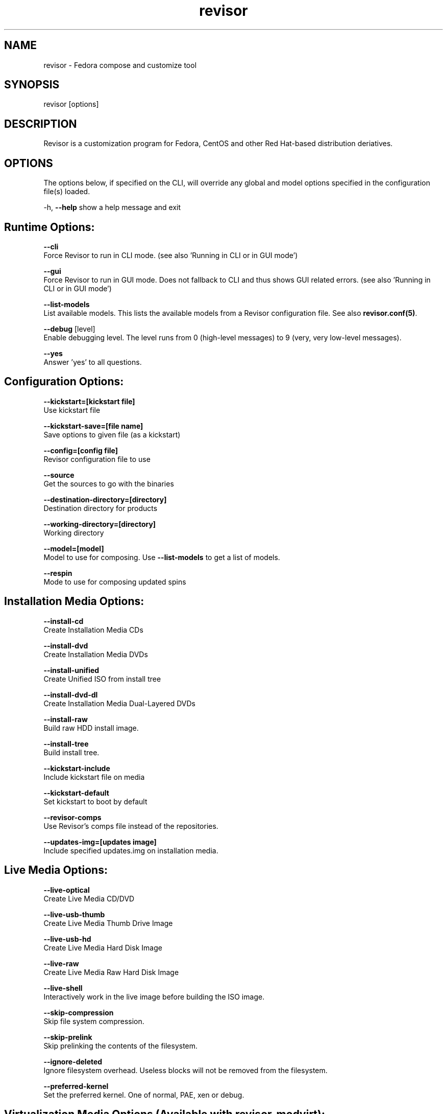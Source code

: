 .\" revisor - Fedora compose and customize tool
.TH "revisor" "8" "Fedora Unity Project"  "Jeroen van Meeuwen" ""
.SH "NAME"
revisor \- Fedora compose and customize tool
.SH "SYNOPSIS"
.PP
revisor [options]
.SH "DESCRIPTION"
.PP
Revisor is a customization program for Fedora, CentOS and other Red Hat-based distribution deriatives.

.SH "OPTIONS"
.PP
The options below, if specified on the CLI, will override any global and model options specified in the configuration file(s) loaded.
.PP
-h, \fB--help\fP            show a help message and exit

.SH Runtime Options:
.PP
\fB--cli\fP
    Force Revisor to run in CLI mode. (see also 'Running in CLI or in GUI mode')

\fB--gui\fP
    Force Revisor to run in GUI mode. Does not fallback to CLI and thus shows GUI related errors. (see also 'Running in CLI or in GUI mode')

\fB--list-models\fP
    List available models. This lists the available models from a Revisor configuration file. See also \fBrevisor.conf(5)\fP.

\fB--debug\fP [level]
    Enable debugging level. The level runs from 0 (high-level messages) to 9 (very, very low-level messages).

\fB--yes\fP
    Answer 'yes' to all questions.

.SH Configuration Options:
.PP
\fB--kickstart=[kickstart file]\fP
    Use kickstart file

\fB--kickstart-save=[file name]\fP
    Save options to given file (as a kickstart)

\fB--config=[config file]\fP
    Revisor configuration file to use

\fB--source\fP
    Get the sources to go with the binaries

\fB--destination-directory=[directory]\fP
    Destination directory for products

\fB--working-directory=[directory]\fP
    Working directory

\fB--model=[model]\fP
    Model to use for composing. Use \fB--list-models\fP to get a list of models.

\fB--respin\fP
    Mode to use for composing updated spins

.SH Installation Media Options:
.PP
\fB--install-cd\fP
    Create Installation Media CDs

\fB--install-dvd\fP
    Create Installation Media DVDs

\fB--install-unified\fP
    Create Unified ISO from install tree

\fB--install-dvd-dl\fP
    Create Installation Media Dual-Layered DVDs

\fB--install-raw\fP
    Build raw HDD install image.

\fB--install-tree\fP
    Build install tree.

\fB--kickstart-include\fP
    Include kickstart file on media

\fB--kickstart-default\fP
    Set kickstart to boot by default

\fB--revisor-comps\fP
    Use Revisor's comps file instead of the repositories.

\fB--updates-img=[updates image]\fP
    Include specified updates.img on installation media.

.SH Live Media Options:
.PP
\fB--live-optical\fP
    Create Live Media CD/DVD

\fB--live-usb-thumb\fP
    Create Live Media Thumb Drive Image

\fB--live-usb-hd\fP
    Create Live Media Hard Disk Image

\fB--live-raw\fP
    Create Live Media Raw Hard Disk Image

\fB--live-shell\fP
    Interactively work in the live image before building the ISO image.

\fB--skip-compression\fP
    Skip file system compression.

\fB--skip-prelink\fP
    Skip prelinking the contents of the filesystem.

\fB--ignore-deleted\fP
    Ignore filesystem overhead. Useless blocks will not be removed from the filesystem.

\fB--preferred-kernel\fP
    Set the preferred kernel. One of normal, PAE, xen or debug.

.SH Virtualization Media Options (Available with revisor-modvirt):
.PP
\fB--virt-xen=[guest name]\fP
    Build Xen virtual machine. (not implemented yet)

\fB--virt-xen-size=[drive size in MB]\fP
    Xen virtual machine drive size, in MB. (Default: 3000MB) (not implemented yet)

\fB--virt-kvm=[guest name]\fP
    Build KVM virtual machine. (not implemented yet)

\fB--virt-kvm-size=[drive size in MB]\fP
    KVM virtual machine drive size, in MB. (Default: 3000MB) (not implemented yet)

\fB--virt-fstype=[filesystem type]\fP
    Virtual machine file system type. (Default: ext3) (not implemented yet)

\fB--virt-sparse\fP
    Make virtual machine drive a sparse filesystem. (not implemented yet)

\fB--virt-stateless\fP
    Make virtual machine stateless (changes do not persist.) (not implemented yet)

\fB--virt-appliance\fP
    Build virtual machine as an appliance using a simple raw drive image and yum. (Doesn't require virt. tech. to be running locally.) (not implemented yet)

.SH Cobbler Options (Available with revisor-modcobbler):

\fB--cobbler-add=[name]\fP
    Add compose to a Cobbler server as both a Distribution and Profile.

\fB--cobbler-add-profile=[profile-name]\fP
    Add compose options as a Profile to a Cobbler server. Requires \fB--cobbler-use-distro\fP to be specified as well.

\fB--cobbler-use-distro=[distro-name]\fP
    Use a Cobbler distro as source for packages.

\fB--cobbler-use-profile=[profile-name]\fP
    Use a Cobbler profile as source for kickstart data.

\fB--cobbler-list\fP
    List options provided by cobbler.

\fB--cobbler-server=[server-address]\fP
    Use remote cobbler server.

.SH Delta Options (Available with revisor-moddelta):

\fB--delta=[old-iso-image]\fP
    Generate a delta ISO image. Currently only valid for a single disc or directory holding Installation Media ISOs named exactly the same as the product.

.SH Jigdo Options (Available with revisor-modjigdo):

\fB--mirror-directory=[directory]\fP
    Use this directory as the base.

.SH "Running in CLI or in GUI mode"

The \fB--cli\fP and \fB--gui\fP options are particularly useful when debugging. When running Revisor on a server with X11Forwarding enabled, you might want to force CLI mode with \fB--cli\fP
while if you are troubleshooting the GUI you force Revisor to run in GUI mode by specifying \fB--gui\fP.

Revisor will (always) first attempt to start in GUI mode. If that fails because of some reason, Revisor falls back to running in CLI mode unless of course \fB--gui\fP had been specified
on the command line. Possible reasons to fail starting in GUI mode include:

    - Display environment variable not set.
    - Connection to display refused.
    - Package revisor-modgui not installed.
    - Cannot open display (Also known as 'Cannot import gtk')

.SH "Modules in Revisor"

Revisor by has a number of modules available:

    - \fBrevisor-cobbler\fP
        Some detailed plugin description here

    - \fBrevisor-delta\fP
        Some detailed plugin description here

    - \fBrevisor-gui\fP
        Some detailed plugin description here

    - \fBrevisor-jigdo\fP
        Some detailed plugin description here

    - \fBrevisor-virt\fP
        Some detailed plugin description here

.SH "SEE ALSO"

\fBpungi(8)\fP, \fBlivecd-creator(8)\fP, \fBcobbler(8)\fP, \fBjigdo(1)\fP